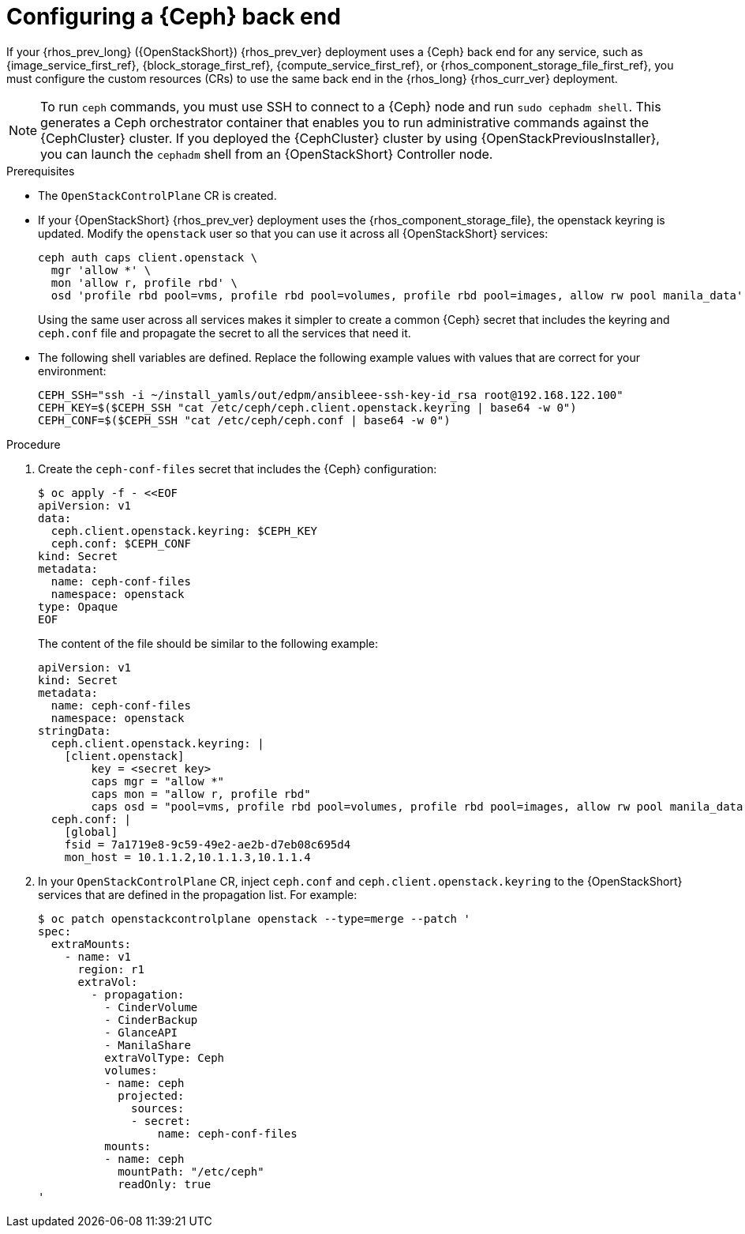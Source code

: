 [id="configuring-a-ceph-backend_{context}"]

= Configuring a {Ceph} back end

If your {rhos_prev_long} ({OpenStackShort}) {rhos_prev_ver} deployment uses a {Ceph} back end for any service, such as {image_service_first_ref}, {block_storage_first_ref}, {compute_service_first_ref}, or {rhos_component_storage_file_first_ref}, you must configure the custom resources (CRs) to use the same back end in the {rhos_long} {rhos_curr_ver} deployment.

[NOTE]
To run `ceph` commands, you must use SSH to connect to a {Ceph} node and run `sudo cephadm shell`. This generates a Ceph orchestrator container that enables you to run administrative commands against the {CephCluster} cluster. If you deployed the {CephCluster} cluster by using {OpenStackPreviousInstaller}, you can launch the `cephadm` shell from an {OpenStackShort} Controller node.

.Prerequisites

* The `OpenStackControlPlane` CR is created.
* If your {OpenStackShort} {rhos_prev_ver} deployment uses the {rhos_component_storage_file}, the openstack keyring is updated. Modify the `openstack` user so that you can use it across all {OpenStackShort} services:
+
----
ceph auth caps client.openstack \
  mgr 'allow *' \
  mon 'allow r, profile rbd' \
  osd 'profile rbd pool=vms, profile rbd pool=volumes, profile rbd pool=images, allow rw pool manila_data'
----
+
Using the same user across all services makes it simpler to create a common {Ceph} secret that includes the keyring and `ceph.conf` file and propagate the secret to all the services that need it.
* The following shell variables are defined. Replace the following example values with values that are correct for your environment:
+
[subs=+quotes]
----
ifeval::["{build}" != "downstream"]
CEPH_SSH="ssh -i ~/install_yamls/out/edpm/ansibleee-ssh-key-id_rsa root@192.168.122.100"
endif::[]
ifeval::["{build}" == "downstream"]
CEPH_SSH="ssh -i *<path to SSH key>* root@*<node IP>*"
endif::[]
CEPH_KEY=$($CEPH_SSH "cat /etc/ceph/ceph.client.openstack.keyring | base64 -w 0")
CEPH_CONF=$($CEPH_SSH "cat /etc/ceph/ceph.conf | base64 -w 0")
----

.Procedure

. Create the `ceph-conf-files` secret that includes the {Ceph} configuration:
+
----
$ oc apply -f - <<EOF
apiVersion: v1
data:
  ceph.client.openstack.keyring: $CEPH_KEY
  ceph.conf: $CEPH_CONF
kind: Secret
metadata:
  name: ceph-conf-files
  namespace: openstack
type: Opaque
EOF
----
+
The content of the file should be similar to the following example:
+
[source,yaml]
----
apiVersion: v1
kind: Secret
metadata:
  name: ceph-conf-files
  namespace: openstack
stringData:
  ceph.client.openstack.keyring: |
    [client.openstack]
        key = <secret key>
        caps mgr = "allow *"
        caps mon = "allow r, profile rbd"
        caps osd = "pool=vms, profile rbd pool=volumes, profile rbd pool=images, allow rw pool manila_data'
  ceph.conf: |
    [global]
    fsid = 7a1719e8-9c59-49e2-ae2b-d7eb08c695d4
    mon_host = 10.1.1.2,10.1.1.3,10.1.1.4
----

. In your `OpenStackControlPlane` CR, inject `ceph.conf` and `ceph.client.openstack.keyring` to the {OpenStackShort} services that are defined in the propagation list. For example:
+
[source,yaml]
----
$ oc patch openstackcontrolplane openstack --type=merge --patch '
spec:
  extraMounts:
    - name: v1
      region: r1
      extraVol:
        - propagation:
          - CinderVolume
          - CinderBackup
          - GlanceAPI
          - ManilaShare
          extraVolType: Ceph
          volumes:
          - name: ceph
            projected:
              sources:
              - secret:
                  name: ceph-conf-files
          mounts:
          - name: ceph
            mountPath: "/etc/ceph"
            readOnly: true
'
----

